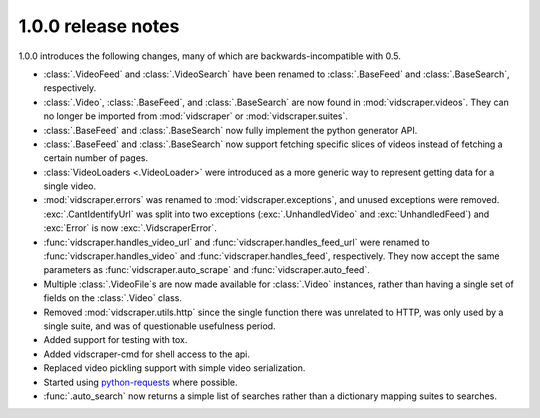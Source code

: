 .. Copyright 2009 - Participatory Culture Foundation

   This file is part of vidscraper.

   Redistribution and use in source and binary forms, with or without
   modification, are permitted provided that the following conditions
   are met:

   1. Redistributions of source code must retain the above copyright
      notice, this list of conditions and the following disclaimer.
   2. Redistributions in binary form must reproduce the above copyright
      notice, this list of conditions and the following disclaimer in the
      documentation and/or other materials provided with the distribution.

   THIS SOFTWARE IS PROVIDED BY THE AUTHOR ``AS IS`` AND ANY EXPRESS OR
   IMPLIED WARRANTIES, INCLUDING, BUT NOT LIMITED TO, THE IMPLIED WARRANTIES
   OF MERCHANTABILITY AND FITNESS FOR A PARTICULAR PURPOSE ARE DISCLAIMED.
   IN NO EVENT SHALL THE AUTHOR BE LIABLE FOR ANY DIRECT, INDIRECT,
   INCIDENTAL, SPECIAL, EXEMPLARY, OR CONSEQUENTIAL DAMAGES (INCLUDING, BUT
   NOT LIMITED TO, PROCUREMENT OF SUBSTITUTE GOODS OR SERVICES; LOSS OF USE,
   DATA, OR PROFITS; OR BUSINESS INTERRUPTION) HOWEVER CAUSED AND ON ANY
   THEORY OF LIABILITY, WHETHER IN CONTRACT, STRICT LIABILITY, OR TORT
   (INCLUDING NEGLIGENCE OR OTHERWISE) ARISING IN ANY WAY OUT OF THE USE OF
   THIS SOFTWARE, EVEN IF ADVISED OF THE POSSIBILITY OF SUCH DAMAGE.

1.0.0 release notes
===================

1.0.0 introduces the following changes, many of which are
backwards-incompatible with 0.5.

* :class:`.VideoFeed` and :class:`.VideoSearch` have been renamed to
  :class:`.BaseFeed` and :class:`.BaseSearch`, respectively.
* :class:`.Video`, :class:`.BaseFeed`, and :class:`.BaseSearch` are 
  now found in :mod:`vidscraper.videos`. They can no longer be imported
  from :mod:`vidscraper` or :mod:`vidscraper.suites`.
* :class:`.BaseFeed` and :class:`.BaseSearch` now fully implement the
  python generator API.
* :class:`.BaseFeed` and :class:`.BaseSearch` now support fetching
  specific slices of videos instead of fetching a certain number of
  pages.
* :class:`VideoLoaders <.VideoLoader>` were introduced as a more
  generic way to represent getting data for a single video.
* :mod:`vidscraper.errors` was renamed to :mod:`vidscraper.exceptions`,
  and unused exceptions were removed. :exc:`.CantIdentifyUrl` was split
  into two exceptions (:exc:`.UnhandledVideo` and :exc:`UnhandledFeed`)
  and :exc:`Error` is now :exc:`.VidscraperError`.
* :func:`vidscraper.handles_video_url` and
  :func:`vidscraper.handles_feed_url` were renamed to
  :func:`vidscraper.handles_video` and :func:`vidscraper.handles_feed`, respectively. They now accept the same parameters as
  :func:`vidscraper.auto_scrape` and :func:`vidscraper.auto_feed`.
* Multiple :class:`.VideoFile`\ s are now made available for
  :class:`.Video` instances, rather than having a single set of fields
  on the :class:`.Video` class.
* Removed :mod:`vidscraper.utils.http` since the single function there
  was unrelated to HTTP, was only used by a single suite, and was of
  questionable usefulness period.
* Added support for testing with tox.
* Added vidscraper-cmd for shell access to the api.
* Replaced video pickling support with simple video serialization.
* Started using `python-requests <http://python-requests.org/>`_ where possible.
* :func:`.auto_search` now returns a simple list of searches rather than
  a dictionary mapping suites to searches.
